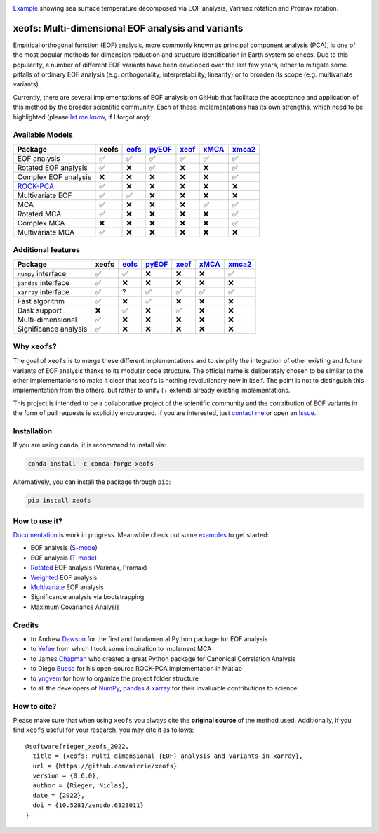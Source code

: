 .. image:: examples/1eof/rotated_eof.jpg
  :align: center
  :width: 800
  :alt: Comparison of standard, Varimax-rotated and Proxmax-rotated EOF analysis for temperature field over North America.

Example_ showing sea surface temperature decomposed via EOF analysis, Varimax rotation and Promax rotation.

.. _Example: https://xeofs.readthedocs.io/en/stable/auto_examples/1eof/plot_rotated_eof.html#sphx-glr-auto-examples-1eof-plot-rotated-eof-py

==================================================
xeofs: Multi-dimensional EOF analysis and variants
==================================================

|badge_build_status| |badge_docs_status| |badge_version_pypi| |badge_conda_version| |badge_downloads| |badge_coverage| |badge_license| |badge_zenodo|

.. |badge_version_pypi| image:: https://img.shields.io/pypi/v/xeofs
   :alt: PyPI
.. |badge_build_status| image:: https://img.shields.io/github/workflow/status/nicrie/xeofs/CI
   :alt: GitHub Workflow Status (event)
.. |badge_docs_status| image:: https://readthedocs.org/projects/xeofs/badge/?version=latest
   :target: https://xeofs.readthedocs.io/en/latest/?badge=latest
   :alt: Documentation Status
.. |badge_downloads_pypi| image:: https://img.shields.io/pypi/dm/xeofs
    :alt: PyPI - Downloads
.. |badge_coverage| image:: https://codecov.io/gh/nicrie/xeofs/branch/main/graph/badge.svg?token=8040ZDH6U7
    :target: https://codecov.io/gh/nicrie/xeofs
.. |badge_zenodo| image:: https://zenodo.org/badge/DOI/10.5281/zenodo.6323012.svg
   :target: https://doi.org/10.5281/zenodo.6323012
   :alt: DOI - Zenodo
.. |badge_license| image:: https://img.shields.io/pypi/l/xeofs
  :alt: License
.. |badge_conda_version| image:: https://img.shields.io/conda/vn/conda-forge/xeofs
   :alt: Conda (channel only)
.. |badge_downloads_conda| image:: https://img.shields.io/conda/dn/conda-forge/xeofs
   :alt: Conda downloads
.. |badge_downloads| image:: https://static.pepy.tech/personalized-badge/xeofs?period=total&units=international_system&left_color=grey&right_color=orange&left_text=Downloads
   :target: https://pepy.tech/project/xeofs
   :alt: Total downloads

Empirical orthogonal function (EOF) analysis, more commonly known as
principal component analysis (PCA), is one of the most popular methods
for dimension reduction and structure identification in Earth system sciences.
Due to this popularity, a number of different EOF variants have been developed
over the last few years, either to mitigate some pitfalls of ordinary EOF
analysis (e.g. orthogonality, interpretability, linearity) or to broaden its
scope (e.g. multivariate variants).

Currently, there are several implementations of EOF analysis on GitHub that
facilitate the acceptance and application of this method by the broader
scientific community. Each of these implementations has its own strengths,
which need to be highlighted (please `let me know`_, if I forgot any):


Available Models
----------------

=====================  ==========  ==========  ==========  ==========  ==========  ==========
Package                 **xeofs**   eofs_       pyEOF_      xeof_       xMCA_       xmca2_
=====================  ==========  ==========  ==========  ==========  ==========  ==========
EOF analysis           ✅           ✅           ✅           ✅           ✅            ✅
Rotated EOF analysis   ✅           ❌           ✅           ❌           ❌            ✅
Complex EOF analysis   ❌           ❌           ❌           ❌           ❌            ✅
`ROCK-PCA`_            ✅           ❌           ❌           ❌           ❌            ❌
Multivariate EOF       ✅           ✅           ❌           ❌           ❌            ❌
MCA                    ✅           ❌           ❌           ❌           ✅            ✅
Rotated MCA            ✅           ❌           ❌           ❌           ❌            ✅
Complex MCA            ❌           ❌           ❌           ❌           ❌            ✅
Multivariate MCA       ✅           ❌           ❌           ❌           ❌            ❌
=====================  ==========  ==========  ==========  ==========  ==========  ==========

.. _ROCK-PCA: https://ieeexplore.ieee.org/stamp/stamp.jsp?arnumber=8989964&casa_token=3zKG0dtp-ewAAAAA:FM1CrVISSSqhWEAwPGpQqCgDYccfLG4N-67xNNDzUBQmMvtIOHuC7T6X-TVQgbDg3aDOpKBksg&tag=1


Additional features
----------------------

=====================  ==========  ==========  ==========  ==========  ==========  ==========
Package                 **xeofs**  eofs_       pyEOF_      xeof_       xMCA_       xmca2_
=====================  ==========  ==========  ==========  ==========  ==========  ==========
``numpy`` interface    ✅           ✅           ❌           ❌           ❌           ✅
``pandas`` interface   ✅           ❌           ❌           ❌           ❌           ❌
``xarray`` interface   ✅           ?           ✅           ✅           ✅           ✅
Fast algorithm         ✅           ❌           ✅           ❌           ❌           ❌
Dask support           ❌           ✅           ❌           ✅           ❌           ❌
Multi-dimensional      ✅           ❌           ❌           ❌           ❌           ❌
Significance analysis  ✅           ❌           ❌           ❌           ❌           ❌
=====================  ==========  ==========  ==========  ==========  ==========  ==========


.. _eofs: https://github.com/ajdawson/eofs
.. _xeof: https://github.com/dougiesquire/xeof
.. _xMCA: https://github.com/Yefee/xMCA
.. _pyEOF: https://github.com/zzheng93/pyEOF
.. _xmca2: https://github.com/nicrie/xmca

.. _let me know: niclasrieger@gmail.com


Why ``xeofs``?
----------------------

The goal of ``xeofs`` is to merge these different implementations and to simplify the integration of other existing and future variants of EOF analysis thanks to its modular code structure.
The official name is deliberately chosen to be similar to the other implementations to make it clear that ``xeofs`` is nothing revolutionary new in itself. The point is not to distinguish this implementation from the others, but rather to unify (+ extend) already existing implementations.

This project is intended to be a collaborative project of the scientific community and the contribution of EOF variants in the form of pull requests is explicitly encouraged.
If you are interested, just `contact me`_ or open an `Issue`_.

.. _contact me: niclasrieger@gmail.com
.. _Issue: https://github.com/nicrie/xeofs/issues



Installation
----------------------

If you are using ``conda``, it is recommend to install via:

.. code-block:: ini

  conda install -c conda-forge xeofs

Alternatively, you can install the package through ``pip``:

.. code-block:: ini

  pip install xeofs


How to use it?
----------------------
Documentation_ is work in progress. Meanwhile check out some examples_ to get started:

+ EOF analysis (S-mode_)
+ EOF analysis (T-mode_)
+ Rotated_ EOF analysis (Varimax, Promax)
+ Weighted_ EOF analysis
+ Multivariate_ EOF analysis
+ Significance analysis via bootstrapping
+ Maximum Covariance Analysis

.. _T-mode: https://xeofs.readthedocs.io/en/latest/auto_examples/1eof/plot_eof-tmode.html#sphx-glr-auto-examples-1eof-plot-eof-tmode-py
.. _S-mode: https://xeofs.readthedocs.io/en/latest/auto_examples/1eof/plot_eof-smode.html#sphx-glr-auto-examples-1eof-plot-eof-smode-py
.. _Weighted: https://xeofs.readthedocs.io/en/latest/auto_examples/1eof/plot_weighted_eof.html#sphx-glr-auto-examples-1eof-plot-weighted-eof-py
.. _Rotated: https://xeofs.readthedocs.io/en/latest/auto_examples/1eof/plot_rotated_eof.html#sphx-glr-auto-examples-1eof-plot-rotated-eof-py
.. _Multivariate: https://xeofs.readthedocs.io/en/latest/auto_examples/1eof/plot_multivariate-eof-analysis.html#sphx-glr-auto-examples-1eof-plot-multivariate-eof-analysis-py
.. _Documentation: https://xeofs.readthedocs.io/en/latest/
.. _examples: https://xeofs.readthedocs.io/en/latest/auto_examples/index.html



Credits
----------------------

- to Andrew Dawson_ for the first and fundamental Python package for EOF analysis
- to Yefee_ from which I took some inspiration to implement MCA
- to James Chapman_ who created a great Python package for Canonical Correlation Analysis
- to Diego Bueso_ for his open-source ROCK-PCA implementation in Matlab
- to yngvem_ for how to organize the project folder structure
- to all the developers of NumPy_, pandas_ \& xarray_ for their invaluable contributions to science


.. _NumPy: https://www.numpy.org
.. _pandas: https://pandas.pydata.org
.. _xarray: https://xarray.pydata.org
.. _yngvem: https://github.com/yngvem/python-project-structure
.. _pooch: https://github.com/fatiando/pooch
.. _Chapman: https://github.com/jameschapman19/cca_zoo
.. _Bueso: https://github.com/DiegoBueso/ROCK-PCA
.. _Dawson: https://github.com/ajdawson/eofs
.. _Yefee: https://github.com/Yefee/xMCA


How to cite?
----------------------
Please make sure that when using ``xeofs`` you always cite the **original source** of the method used. Additionally, if you find ``xeofs`` useful for your research, you may cite it as follows::

   @software{rieger_xeofs_2022,
     title = {xeofs: Multi-dimensional {EOF} analysis and variants in xarray},
     url = {https://github.com/nicrie/xeofs}
     version = {0.6.0},
     author = {Rieger, Niclas},
     date = {2022},
     doi = {10.5281/zenodo.6323011}
   }
